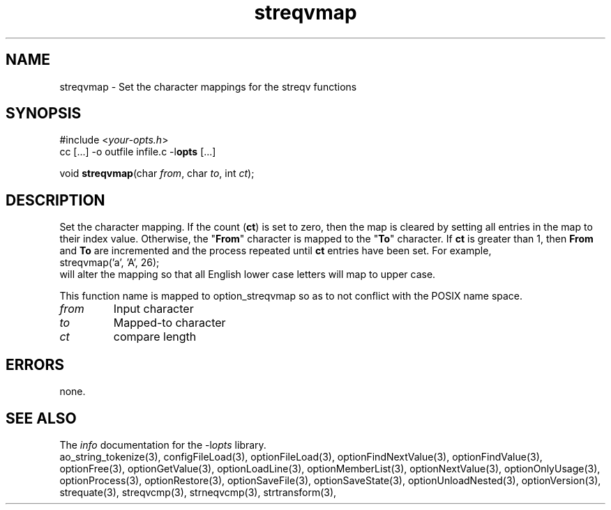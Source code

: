 .TH streqvmap 3 2013-07-14 "" "Programmer's Manual"
.\"  DO NOT EDIT THIS FILE   (streqvmap.3)
.\"
.\"  It has been AutoGen-ed  July 14, 2013 at 05:38:33 PM by AutoGen 5.18
.\"  From the definitions    ./funcs.def
.\"  and the template file   agman3.tpl
.SH NAME
streqvmap - Set the character mappings for the streqv functions
.sp 1
.SH SYNOPSIS

#include <\fIyour-opts.h\fP>
.br
cc [...] -o outfile infile.c -l\fBopts\fP [...]
.sp 1
void \fBstreqvmap\fP(char \fIfrom\fP, char \fIto\fP, int \fIct\fP);
.sp 1
.SH DESCRIPTION
Set the character mapping.  If the count (\fBct\fP) is set to zero, then
the map is cleared by setting all entries in the map to their index
value.  Otherwise, the "\fBFrom\fP" character is mapped to the "\fBTo\fP"
character.  If \fBct\fP is greater than 1, then \fBFrom\fP and \fBTo\fP
are incremented and the process repeated until \fBct\fP entries have been
set. For example,
.nf
    streqvmap('a', 'A', 26);
.fi
will alter the mapping so that all English lower case letters
will map to upper case.

This function name is mapped to option_streqvmap so as to not conflict
with the POSIX name space.
.TP
.IR from
Input character
.TP
.IR to
Mapped-to character
.TP
.IR ct
compare length
.sp 1
.SH ERRORS
none.
.SH SEE ALSO
The \fIinfo\fP documentation for the -l\fIopts\fP library.
.br
ao_string_tokenize(3), configFileLoad(3), optionFileLoad(3), optionFindNextValue(3), optionFindValue(3), optionFree(3), optionGetValue(3), optionLoadLine(3), optionMemberList(3), optionNextValue(3), optionOnlyUsage(3), optionProcess(3), optionRestore(3), optionSaveFile(3), optionSaveState(3), optionUnloadNested(3), optionVersion(3), strequate(3), streqvcmp(3), strneqvcmp(3), strtransform(3),

